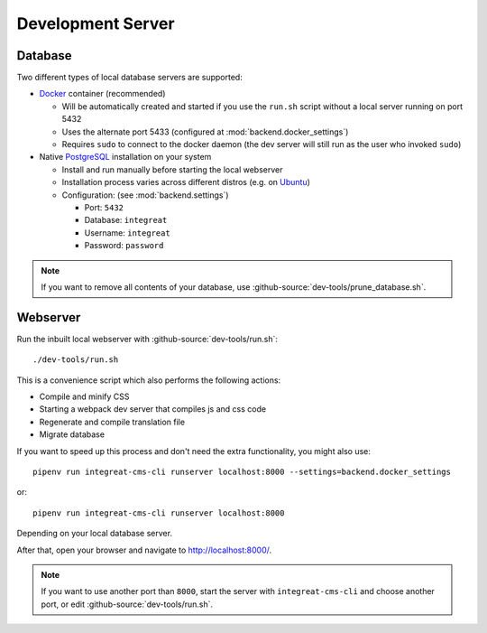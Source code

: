 ******************
Development Server
******************


Database
========

Two different types of local database servers are supported:

* `Docker <https://www.docker.com/>`_ container (recommended)

  - Will be automatically created and started if you use the ``run.sh`` script without a local server running on port 5432
  - Uses the alternate port 5433 (configured at :mod:`backend.docker_settings`)
  - Requires ``sudo`` to connect to the docker daemon (the dev server will still run as the user who invoked ``sudo``)

* Native `PostgreSQL <https://www.postgresql.org/>`_ installation on your system

  - Install and run manually before starting the local webserver
  - Installation process varies across different distros (e.g. on `Ubuntu <https://wiki.ubuntuusers.de/PostgreSQL/>`_)
  - Configuration: (see :mod:`backend.settings`)

    + Port: ``5432``
    + Database: ``integreat``
    + Username: ``integreat``
    + Password: ``password``

.. Note::

    If you want to remove all contents of your database, use :github-source:`dev-tools/prune_database.sh`.


Webserver
=========

Run the inbuilt local webserver with :github-source:`dev-tools/run.sh`::

    ./dev-tools/run.sh

This is a convenience script which also performs the following actions:

* Compile and minify CSS
* Starting a webpack dev server that compiles js and css code
* Regenerate and compile translation file
* Migrate database

If you want to speed up this process and don't need the extra functionality, you might also use::

    pipenv run integreat-cms-cli runserver localhost:8000 --settings=backend.docker_settings

or::

    pipenv run integreat-cms-cli runserver localhost:8000

Depending on your local database server.

After that, open your browser and navigate to http://localhost:8000/.

.. Note::

    If you want to use another port than ``8000``, start the server with ``integreat-cms-cli`` and choose another port, or edit :github-source:`dev-tools/run.sh`.
